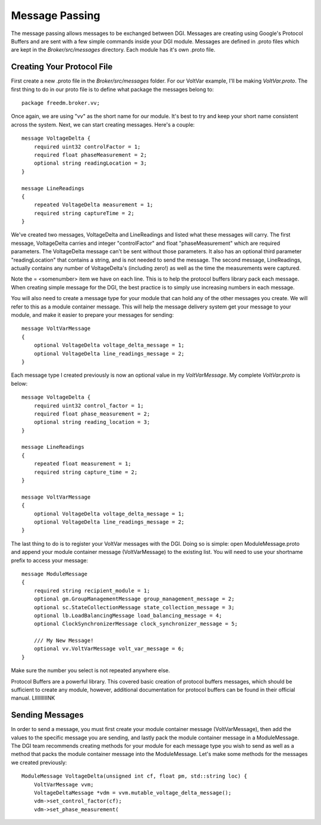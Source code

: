 .. _message_passing:

Message Passing
===============

The message passing allows messages to be exchanged between DGI.
Messages are creating using Google's Protocol Buffers and are sent with a few simple commands inside your DGI module.
Messages are defined in .proto files which are kept in the `Broker/src/messages` directory.
Each module has it's own .proto file.

Creating Your Protocol File
---------------------------

First create a new .proto file in the `Broker/src/messages` folder.
For our VoltVar example, I'll be making `VoltVar.proto`.
The first thing to do in our proto file is to define what package the messages belong to::

    package freedm.broker.vv;
    
Once again, we are using "vv" as the short name for our module.
It's best to try and keep your short name consistent across the system.
Next, we can start creating messages.
Here's a couple::

    message VoltageDelta {
        required uint32 controlFactor = 1;
        required float phaseMeasurement = 2;
        optional string readingLocation = 3;
    }
    
    message LineReadings
    {
        repeated VoltageDelta measurement = 1;
        required string captureTime = 2;
    }
    
We've created two messages, VoltageDelta and LineReadings and listed what these messages will carry.
The first message, VoltageDelta carries and integer "controlFactor" and float "phaseMeasurement" which are required parameters.
The VoltageDelta message can't be sent without those parameters.
It also has an optional third parameter "readingLocation" that contains a string, and is not needed to send the message.
The second message, LineReadings, actually contains any number of VoltageDelta's (including zero!) as well as the time the measurements were captured.

Note the = <somenumber> item we have on each line.
This is to help the protocol buffers library pack each message.
When creating simple message for the DGI, the best practice is to simply use increasing numbers in each message.

You will also need to create a message type for your module that can hold any of the other messages you create.
We will refer to this as a module container message.
This will help the message delivery system get your message to your module, and make it easier to prepare your messages for sending::

    message VoltVarMessage
    {
        optional VoltageDelta voltage_delta_message = 1;
        optional VoltageDelta line_readings_message = 2;
    }
    
Each message type I created previously is now an optional value in my `VoltVarMessage`.
My complete `VoltVar.proto` is below::

    message VoltageDelta {
        required uint32 control_factor = 1;
        required float phase_measurement = 2;
        optional string reading_location = 3;
    }
    
    message LineReadings
    {
        repeated float measurement = 1;
        required string capture_time = 2;
    }
    
    message VoltVarMessage
    {
        optional VoltageDelta voltage_delta_message = 1;
        optional VoltageDelta line_readings_message = 2;
    }
    
The last thing to do is to register your VoltVar messages with the DGI.
Doing so is simple: open ModuleMessage.proto and append your module container message (VoltVarMessage) to the existing list.
You will need to use your shortname prefix to access your message::

    message ModuleMessage
    {
        required string recipient_module = 1;
        optional gm.GroupManagementMessage group_management_message = 2;
        optional sc.StateCollectionMessage state_collection_message = 3;
        optional lb.LoadBalancingMessage load_balancing_message = 4;
        optional ClockSynchronizerMessage clock_synchronizer_message = 5;
        
        /// My New Message!
        optional vv.VoltVarMessage volt_var_message = 6;
    }

Make sure the number you select is not repeated anywhere else.

Protocol Buffers are a powerful library.
This covered basic creation of protocol buffers messages, which should be sufficient to create any module, however, additional documentation for protocol buffers can be found in their official manual. LIIIIIIIIINK

Sending Messages
----------------

In order to send a message, you must first create your module container message (VoltVarMessage), then add the values to the specific message you are sending, and lastly pack the module container message in a ModuleMessage.
The DGI team recommends creating methods for your module for each message type you wish to send as well as a method that packs the module container message into the ModuleMessage. 
Let's make some methods for the messages we created previously::

    ModuleMessage VoltageDelta(unsigned int cf, float pm, std::string loc) {
        VoltVarMessage vvm;
        VoltageDeltaMessage *vdm = vvm.mutable_voltage_delta_message();
        vdm->set_control_factor(cf);
        vdm->set_phase_measurement(